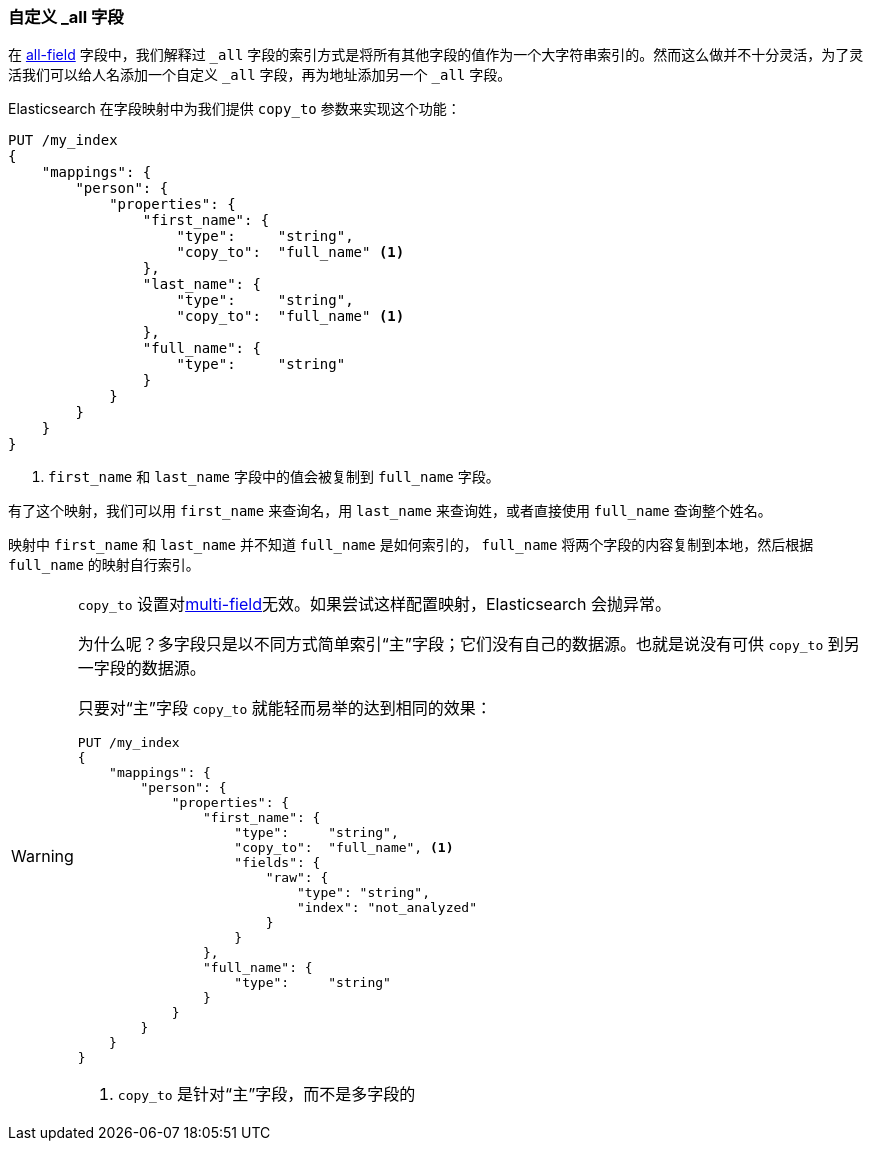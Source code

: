 [[custom-all]]
=== 自定义 _all 字段

在 <<all-field,all-field>> 字段中，我们解释过 `_all` 字段的索引方式是将所有其他字段的值作为一个大字符串索引的。((("_all field", sortas="all field")))((("multifield search", "custom _all fields")))然而这么做并不十分灵活，为了灵活我们可以给人名添加一个自定义 `_all` 字段，再为地址添加另一个 `_all` 字段。

Elasticsearch 在字段映射中为我们提供 `copy_to` ((("copy_to parameter")))((("mapping (types)", "copy_to parameter")))参数来实现这个功能：

[source,js]
--------------------------------------------------
PUT /my_index
{
    "mappings": {
        "person": {
            "properties": {
                "first_name": {
                    "type":     "string",
                    "copy_to":  "full_name" <1>
                },
                "last_name": {
                    "type":     "string",
                    "copy_to":  "full_name" <1>
                },
                "full_name": {
                    "type":     "string"
                }
            }
        }
    }
}
--------------------------------------------------
// SENSE: 110_Multi_Field_Search/45_Custom_all.json

<1> `first_name` 和 `last_name` 字段中的值会被复制到 `full_name` 字段。

有了这个映射，我们可以用 `first_name` 来查询名，用 `last_name` 来查询姓，或者直接使用 `full_name` 查询整个姓名。

映射中 `first_name` 和 `last_name` 并不知道 `full_name` 是如何索引的， `full_name` 将两个字段的内容复制到本地，然后根据 `full_name` 的映射自行索引。

[WARNING]
====
`copy_to` 设置对<<multi-fields,multi-field>>无效。如果尝试这样配置映射，Elasticsearch 会抛异常。

为什么呢？多字段只是以不同方式简单索引“主”字段；它们没有自己的数据源。也就是说没有可供 `copy_to` 到另一字段的数据源。

只要对“主”字段 `copy_to` 就能轻而易举的达到相同的效果：

[source,js]
--------------------------------------------------
PUT /my_index
{
    "mappings": {
        "person": {
            "properties": {
                "first_name": {
                    "type":     "string",
                    "copy_to":  "full_name", <1>
                    "fields": {
                        "raw": {
                            "type": "string",
                            "index": "not_analyzed"
                        }
                    }
                },
                "full_name": {
                    "type":     "string"
                }
            }
        }
    }
}
--------------------------------------------------
<1> `copy_to` 是针对“主”字段，而不是多字段的
====
